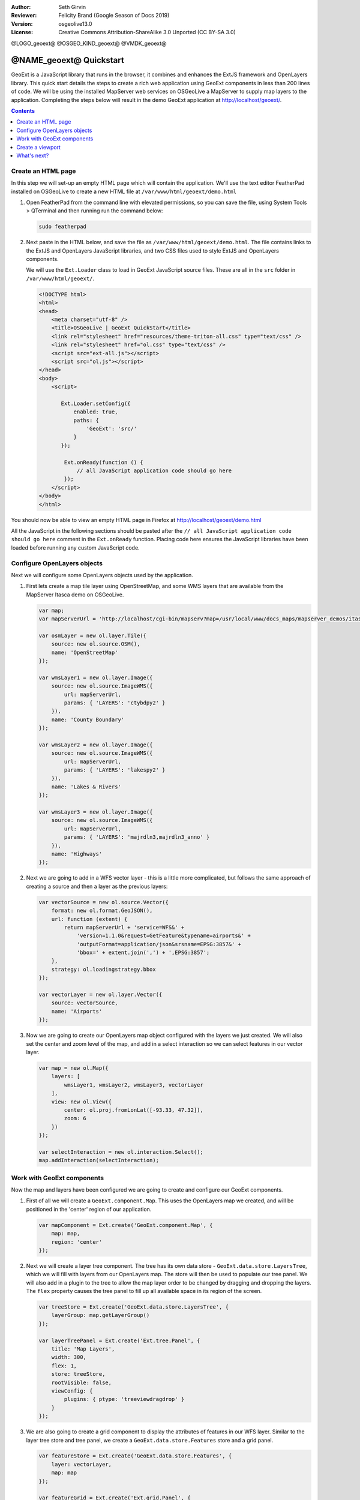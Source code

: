 :Author: Seth Girvin
:Reviewer: Felicity Brand (Google Season of Docs 2019)
:Version: osgeolive13.0
:License: Creative Commons Attribution-ShareAlike 3.0 Unported  (CC BY-SA 3.0)

@LOGO_geoext@
@OSGEO_KIND_geoext@
@VMDK_geoext@



********************************************************************************
@NAME_geoext@ Quickstart
********************************************************************************

GeoExt is a JavaScript library that runs in the browser, it combines and
enhances the ExtJS framework and OpenLayers library.
This quick start details the steps to create a rich web application using GeoExt
components in less than 200 lines of code.
We will be using the installed MapServer web services on OSGeoLive a MapServer
to supply map layers to the application. Completing the steps below will result
in the demo GeoExt application at http://localhost/geoext/.

.. contents:: Contents
   :local:

Create an HTML page
===================

In this step we will set-up an empty HTML page which will contain the
application. We'll use the text editor FeatherPad installed on OSGeoLive to
create a new HTML file at ``/var/www/html/geoext/demo.html``

#. Open FeatherPad from the command line with elevated permissions, so you can save the file, using System Tools > QTerminal and then running run the command below:

   .. code-block:: bash

    sudo featherpad

#. Next paste in the HTML below, and save the file as
   ``/var/www/html/geoext/demo.html``. The file contains links to the ExtJS and
   OpenLayers JavaScript libraries, and two CSS files used to style ExtJS and
   OpenLayers components.

   We will use the ``Ext.Loader`` class to load in GeoExt JavaScript source files.
   These are all in the ``src`` folder in ``/var/www/html/geoext/``.

   .. code-block:: html

    <!DOCTYPE html>
    <html>
    <head>
        <meta charset="utf-8" />
        <title>OSGeoLive | GeoExt QuickStart</title>
        <link rel="stylesheet" href="resources/theme-triton-all.css" type="text/css" />
        <link rel="stylesheet" href="ol.css" type="text/css" />
        <script src="ext-all.js"></script>
        <script src="ol.js"></script>
    </head>
    <body>
        <script>

           Ext.Loader.setConfig({
               enabled: true,
               paths: {
                   'GeoExt': 'src/'
               }
           });

            Ext.onReady(function () {
                // all JavaScript application code should go here
            });
        </script>
    </body>
    </html>

You should now be able to view an empty HTML page in Firefox at http://localhost/geoext/demo.html

All the JavaScript in the following sections should be pasted after the ``// all
JavaScript application code should go here`` comment in the ``Ext.onReady``
function. Placing code here ensures the JavaScript libraries have been loaded
before running any custom JavaScript code.

Configure OpenLayers objects
============================

Next we will configure some OpenLayers objects used by the application.

#. First lets create a map tile layer using OpenStreetMap, and some WMS layers
   that are available from the MapServer Itasca demo on OSGeoLive.

   .. code-block:: js

    var map;
    var mapServerUrl = 'http://localhost/cgi-bin/mapserv?map=/usr/local/www/docs_maps/mapserver_demos/itasca/itasca.map&';

    var osmLayer = new ol.layer.Tile({
        source: new ol.source.OSM(),
        name: 'OpenStreetMap'
    });

    var wmsLayer1 = new ol.layer.Image({
        source: new ol.source.ImageWMS({
            url: mapServerUrl,
            params: { 'LAYERS': 'ctybdpy2' }
        }),
        name: 'County Boundary'
    });

    var wmsLayer2 = new ol.layer.Image({
        source: new ol.source.ImageWMS({
            url: mapServerUrl,
            params: { 'LAYERS': 'lakespy2' }
        }),
        name: 'Lakes & Rivers'
    });

    var wmsLayer3 = new ol.layer.Image({
        source: new ol.source.ImageWMS({
            url: mapServerUrl,
            params: { 'LAYERS': 'majrdln3,majrdln3_anno' }
        }),
        name: 'Highways'
    });

#. Next we are going to add in a WFS vector layer - this is a little more
   complicated, but follows the same approach of creating a source and then a
   layer as the previous layers:

   .. code-block:: js

    var vectorSource = new ol.source.Vector({
        format: new ol.format.GeoJSON(),
        url: function (extent) {
            return mapServerUrl + 'service=WFS&' +
                'version=1.1.0&request=GetFeature&typename=airports&' +
                'outputFormat=application/json&srsname=EPSG:3857&' +
                'bbox=' + extent.join(',') + ',EPSG:3857';
        },
        strategy: ol.loadingstrategy.bbox
    });

    var vectorLayer = new ol.layer.Vector({
        source: vectorSource,
        name: 'Airports'
    });

#. Now we are going to create our OpenLayers map object configured with the
   layers we just created. We will also set the center
   and zoom level of the map, and add in a select interaction so we can select features in our vector layer.

   .. code-block:: js

    var map = new ol.Map({
        layers: [
            wmsLayer1, wmsLayer2, wmsLayer3, vectorLayer
        ],
        view: new ol.View({
            center: ol.proj.fromLonLat([-93.33, 47.32]),
            zoom: 6
        })
    });

    var selectInteraction = new ol.interaction.Select();
    map.addInteraction(selectInteraction);

Work with GeoExt components
===========================

Now the map and layers have been configured we are going to create and configure
our GeoExt components.

#. First of all we will create a ``GeoExt.component.Map``. This uses the
   OpenLayers map we created, and will be positioned in the 'center' region of
   our application.

   .. code-block:: js

    var mapComponent = Ext.create('GeoExt.component.Map', {
        map: map,
        region: 'center'
    });


#. Next we will create a layer tree component. The tree has its own data store -
   ``GeoExt.data.store.LayersTree``, which we will fill
   with layers from our OpenLayers map. The store will then be used to populate
   our tree panel. We will also add in a plugin to the
   tree to allow the map layer order to be changed by dragging and dropping the
   layers. The ``flex`` property causes the tree panel
   to fill up all available space in its region of the screen.

   .. code-block:: js

    var treeStore = Ext.create('GeoExt.data.store.LayersTree', {
        layerGroup: map.getLayerGroup()
    });

    var layerTreePanel = Ext.create('Ext.tree.Panel', {
        title: 'Map Layers',
        width: 300,
        flex: 1,
        store: treeStore,
        rootVisible: false,
        viewConfig: {
            plugins: { ptype: 'treeviewdragdrop' }
        }
    });

#. We are also going to create a grid component to display the attributes of
   features in our WFS layer.
   Similar to the layer tree store and tree panel, we create a ``GeoExt.data.store.Features`` store and a grid panel.

   .. code-block:: js

    var featureStore = Ext.create('GeoExt.data.store.Features', {
        layer: vectorLayer,
        map: map
    });

    var featureGrid = Ext.create('Ext.grid.Panel', {
        store: featureStore,
        region: 'south',
        title: 'Airport Runways for Itasca County',
        columns: [
            { text: 'Name', dataIndex: 'NAME', flex: 3 },
            { text: 'Quadrant', dataIndex: 'QUADNAME', flex: 1 },
            { text: 'Elevation', dataIndex: 'ELEVATION', flex: 1 }
        ],
        listeners: {
            selectionchange: function (sm, selected) {
                Ext.each(selected, function (rec) {
                    selectInteraction.getFeatures().clear();
                    selectInteraction.getFeatures().push(rec.getFeature());
                });
            }
        },
        height: 300
    });

#. Our final GeoExt component is an overview map -
   ``GeoExt.component.OverviewMap``.
   We will configure this to display the OpenStreetMap layer we created earlier,
   and place it in an ExtJS panel.

   .. code-block:: js

    var overview = Ext.create('GeoExt.component.OverviewMap', {
        parentMap: map,
        layers: [osmLayer]
    });

    var overviewPanel = Ext.create('Ext.panel.Panel', {
        title: 'Overview',
        layout: 'fit',
        items: overview,
        height: 300,
        width: 300,
        collapsible: true
    });


Create a viewport
=================

The final step in creating our application is to create a viewport - a container
representing the application which will display all the components we created
above.

.. code-block:: js

    var vp = Ext.create('Ext.container.Viewport', {
        layout: 'border',
        items: [
            mapComponent,
            {
                xtype: 'container',
                region: 'west',
                layout: 'vbox',
                collapsible: true,
                items: [
                    overviewPanel,
                    layerTreePanel
                ]
            },
            featureGrid
        ]
    });

You should now be able to refresh the link http://localhost/geoext/demo.html in
your browser and see a complete GeoExt application similar to the image below.

.. image:: /images/projects/geoext/geoext_quickstart.png
  :scale: 100 %


What's next?
============

* The `GeoExt homepage <https://geoext.github.io/geoext/>`_ contains full `API
  documentation <https://geoext.github.io/geoext/v3.1.0/docs>`_ and examples
* A `GeoExt workshop <https://github.com/geoext/geoext3-ws>`_ details all the
  steps for configuring and using GeoExt3 in your ExtJS applications
* The `OpenLayers v4.6.5 API docs <https://openlayers.org/en/v4.6.5/apidoc>`_
* The `ExtJS 6.2.0 API docs <https://docs.sencha.com/extjs/6.2.0/>`_
